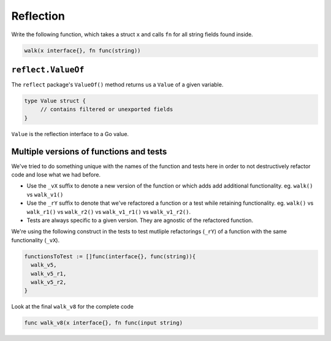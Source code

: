 **********
Reflection
**********

Write the following function, which takes a struct ``x`` and calls ``fn`` for
all string fields found inside.

.. code-block:: go

   walk(x interface{}, fn func(string))

``reflect.ValueOf``
===================

The ``reflect`` package's ``ValueOf()`` method returns us a ``Value`` of a given
variable.

.. code-block:: go

   type Value struct {
   	// contains filtered or unexported fields
   }

``Value`` is the reflection interface to a Go value.

Multiple versions of functions and tests
========================================

We've tried to do something unique with the names of the function and tests here
in order to not destructively refactor code and lose what we had before.

- Use the ``_vX`` suffix to denote a new version of the function or which
  adds add additional functionality. eg. ``walk()`` vs ``walk_v1()``

- Use the ``_rY`` suffix to denote that we've refactored a function or a test
  while retaining functionality. eg.  ``walk()`` vs ``walk_r1()`` vs
  ``walk_r2()`` vs ``walk_v1_r1()`` vs ``walk_v1_r2()``.

- Tests are always specific to a given version. They are agnostic of the
  refactored function.

We're using the following construct in the tests to test mutliple
refactorings (``_rY``) of a function with the same functionality (``_vX``).

.. code-block:: go

   functionsToTest := []func(interface{}, func(string)){
     walk_v5,
     walk_v5_r1,
     walk_v5_r2,
   }


Look at the final ``walk_v8`` for the complete code

.. code-block:: go

    func walk_v8(x interface{}, fn func(input string)
